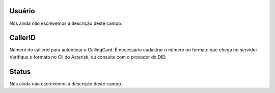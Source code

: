 
.. _callerid-id_user:

Usuário
""""""""

| Nós ainda não escrevemos a descrição deste campo.




.. _callerid-cid:

CallerID
""""""""

| Número do callerid para autenticar o CallingCard. É necessário cadastrar o número no formato que chega no servidor. Verifique o formato no Cli do Asterisk, ou consulte com o provedor do DID.




.. _callerid-activated:

Status
""""""

| Nós ainda não escrevemos a descrição deste campo.



